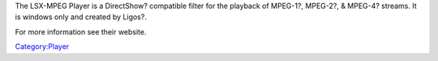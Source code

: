 .. raw:: mediawiki

   {{website|Ligos MSX-MPEG|http://www.ligos.com/lsx_mpeg_player.htm}}

The LSX-MPEG Player is a DirectShow? compatible filter for the playback of MPEG-1?, MPEG-2?, & MPEG-4? streams. It is windows only and created by Ligos?.

For more information see their website.

.. raw:: mediawiki

   {{stub}}

`Category:Player <Category:Player>`__

